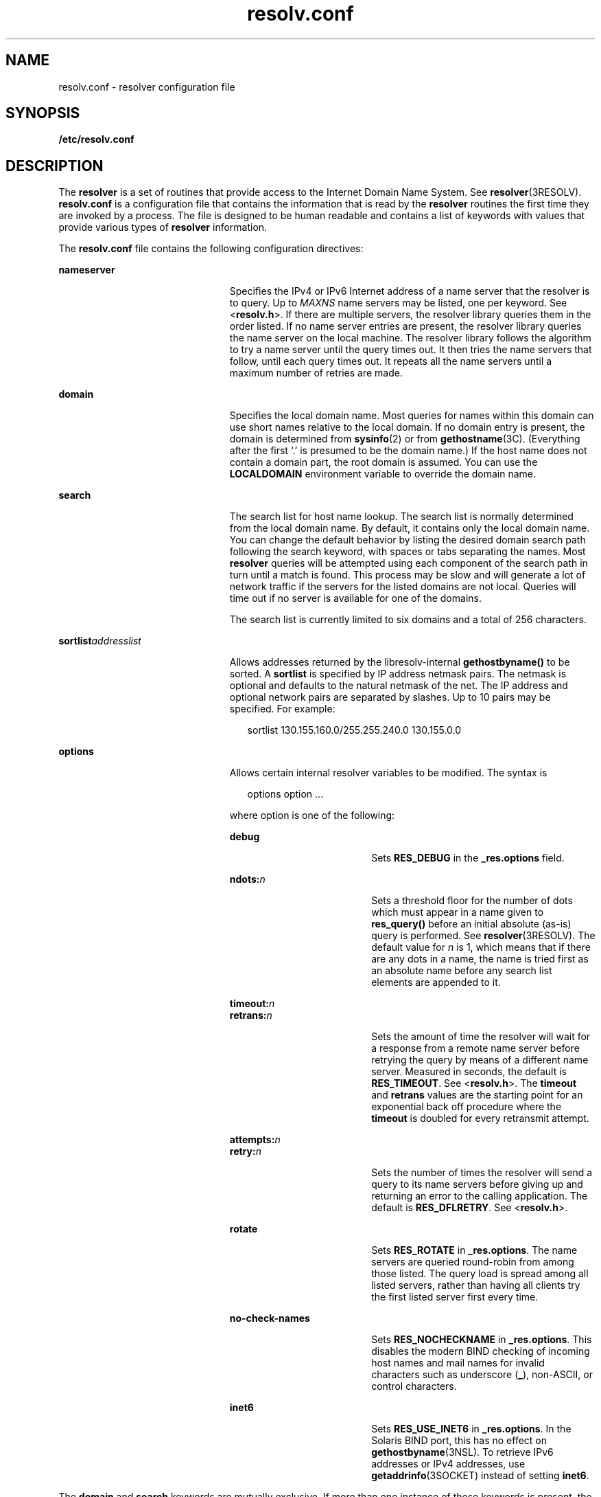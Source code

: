 '\" te
.\" Copyright (c) 2004, Sun Microsystems, Inc. All Rights Reserved.
.\" Copyright 1989 AT&T
.\" Copyright (c) 1983 Regents of the University of California.
.\" All rights reserved. The Berkeley software License Agreement
.\" specifies the terms and conditions for redistribution.
.TH resolv.conf 4 "15 Dec 2004" "SunOS 5.11" "File Formats"
.SH NAME
resolv.conf \- resolver configuration file
.SH SYNOPSIS
.LP
.nf
\fB/etc/resolv.conf\fR
.fi

.SH DESCRIPTION
.sp
.LP
The
.B resolver
is a set of routines that provide access to the Internet
Domain Name System. See \fBresolver\fR(3RESOLV). \fBresolv.conf\fR is a
configuration file that contains the information that is read by the
\fBresolver\fR routines the first time they are invoked by a process. The file is
designed to be human readable and contains a list of keywords with values that
provide various types of
.B resolver
information.
.sp
.LP
The \fBresolv.conf\fR file contains the following configuration directives:
.sp
.ne 2
.mk
.na
.B nameserver
.ad
.RS 23n
.rt
Specifies the IPv4 or IPv6 Internet address of a name server that the resolver
is to query. Up to
.I MAXNS
name servers may be listed, one per keyword. See
<\fBresolv.h\fR>. If there are multiple servers, the resolver library queries
them in the order listed. If no name server entries are present, the resolver
library queries the name server on the local machine. The resolver library
follows the algorithm to try a name server until the query times out. It then
tries the name servers that follow, until each query times out. It repeats all
the name servers until a maximum number of retries are made.
.RE

.sp
.ne 2
.mk
.na
.B domain
.ad
.RS 23n
.rt
Specifies the local domain name. Most queries for names within this domain can
use short names relative to the local domain. If no domain entry is present, the
domain is determined from
.BR sysinfo (2)
or from
.BR gethostname (3C).
(Everything after the first `.' is presumed to be the domain name.) If the host
name does not contain a domain part, the root domain is assumed. You can use the
\fBLOCALDOMAIN\fR environment variable to override the domain name.
.RE

.sp
.ne 2
.mk
.na
.B search
.ad
.RS 23n
.rt
The search list for host name lookup. The search list is normally determined
from the local domain name. By default, it contains only the local domain name.
You can change the default behavior by listing the desired domain search path
following the search keyword, with spaces or tabs separating the names. Most
\fBresolver\fR queries will be attempted using each component of the search path
in turn until a match is found. This process may be slow and will generate a lot
of network traffic if the servers for the listed domains are not local. Queries
will time out if no server is available for one of the domains.
.sp
The search list is currently limited to six domains and a total of 256
characters.
.RE

.sp
.ne 2
.mk
.na
\fBsortlist\fIaddresslist\fR
.ad
.RS 23n
.rt
Allows addresses returned by the libresolv-internal
.B gethostbyname()
to be
sorted. A
.B sortlist
is specified by IP address netmask pairs. The netmask is
optional and defaults to the natural netmask of the net. The IP address and
optional network pairs are separated by slashes. Up to 10 pairs may be specified.
For example:
.sp
.in +2
.nf
sortlist 130.155.160.0/255.255.240.0 130.155.0.0
.fi
.in -2
.sp

.RE

.sp
.ne 2
.mk
.na
.B options
.ad
.RS 23n
.rt
Allows certain internal resolver variables to be modified. The syntax is
.sp
.in +2
.nf
options option ...
.fi
.in -2
.sp

where option is one of the following:
.sp
.ne 2
.mk
.na
.B debug
.ad
.RS 18n
.rt
Sets
.B RES_DEBUG
in the
.B _res.options
field.
.RE

.sp
.ne 2
.mk
.na
\fBndots:\fIn\fR
.ad
.RS 18n
.rt
Sets a threshold floor for the number of dots which must appear in a name given
to
.B res_query()
before an initial absolute (as-is) query is performed. See
.BR resolver (3RESOLV).
The default value for
.I n
is 1, which means that if
there are any dots in a name, the name is tried first as an absolute name before
any search list elements are appended to it.
.RE

.sp
.ne 2
.mk
.na
\fBtimeout:\fIn\fR
.ad
.br
.na
\fBretrans:\fIn\fR
.ad
.RS 18n
.rt
Sets the amount of time the resolver will wait for a response from a remote name
server before retrying the query by means of a different name server. Measured in
seconds, the default is
.BR RES_TIMEOUT .
See <\fBresolv.h\fR>. The
\fBtimeout\fR and \fBretrans\fR values are the starting point for an exponential
back off procedure where the
.B timeout
is doubled for every retransmit
attempt.
.RE

.sp
.ne 2
.mk
.na
\fBattempts:\fIn\fR
.ad
.br
.na
\fBretry:\fIn\fR
.ad
.RS 18n
.rt
Sets the number of times the resolver will send a query to its name servers
before giving up and returning an error to the calling application. The default
is
.BR RES_DFLRETRY .
See <\fBresolv.h\fR>.
.RE

.sp
.ne 2
.mk
.na
.B rotate
.ad
.RS 18n
.rt
Sets
.B RES_ROTATE
in
.BR _res.options .
The name servers are queried
round-robin from among those listed. The query load is spread among all listed
servers, rather than having all clients try the first listed server first every
time.
.RE

.sp
.ne 2
.mk
.na
.B no-check-names
.ad
.RS 18n
.rt
Sets
.B RES_NOCHECKNAME
in
.BR _res.options .
This disables the modern BIND
checking of incoming host names and mail names for invalid characters such as
underscore
.RB ( _ ),
non-ASCII, or control characters.
.RE

.sp
.ne 2
.mk
.na
.B inet6
.ad
.RS 18n
.rt
Sets
.B RES_USE_INET6
in
.BR _res.options .
In the Solaris BIND port, this
has no effect on
.BR gethostbyname "(3NSL). To retrieve IPv6 addresses or IPv4"
addresses, use \fBgetaddrinfo\fR(3SOCKET) instead of setting
.BR inet6 .
.RE

.RE

.sp
.LP
The
.B domain
and
.B search
keywords are mutually exclusive. If more than
one instance of these keywords is present, the last instance takes precedence.
.sp
.LP
You can override the
.B search
keyword of the system \fBresolv.conf\fR file
on a per-process basis by setting the environment variable
.B LOCALDOMAIN
to a
space-separated list of search domains.
.sp
.LP
You can amend the
.B options
keyword of the system \fBresolv.conf\fR file on
a per-process basis by setting the environment variable
.B RES_OPTIONS
to a
space-separated list of resolver options.
.sp
.LP
The keyword and value must appear on a single line. Start the line with the
keyword, for example,
.BR nameserver ,
followed by the value, separated by white
space.
.SH FILES
.sp
.ne 2
.mk
.na
\fB/etc/resolv.conf\fR
.ad
.RS 20n
.rt

.RE

.SH ATTRIBUTES
.sp
.LP
See
.BR attributes (5)
for descriptions of the following attributes:
.sp

.sp
.TS
tab() box;
cw(2.75i) |cw(2.75i)
lw(2.75i) |lw(2.75i)
.
ATTRIBUTE TYPEATTRIBUTE VALUE
_
Interface StabilityStandard BIND 8.3.3
.TE

.SH SEE ALSO
.sp
.LP
.BR domainname (1M),
.BR sysinfo (2),
.BR gethostbyname (3NSL),
.BR getnameinfo (3SOCKET),
.BR getipnodebyname (3SOCKET),
.BR gethostname (3C),
.BR resolver (3RESOLV),
.BR attributes (5)
.sp
.LP
Vixie, Paul, Dunlap, Keven J., Karels, Michael J. \fIName Server Operations
Guide for BIND\fR. Internet Software Consortium, 1996.
